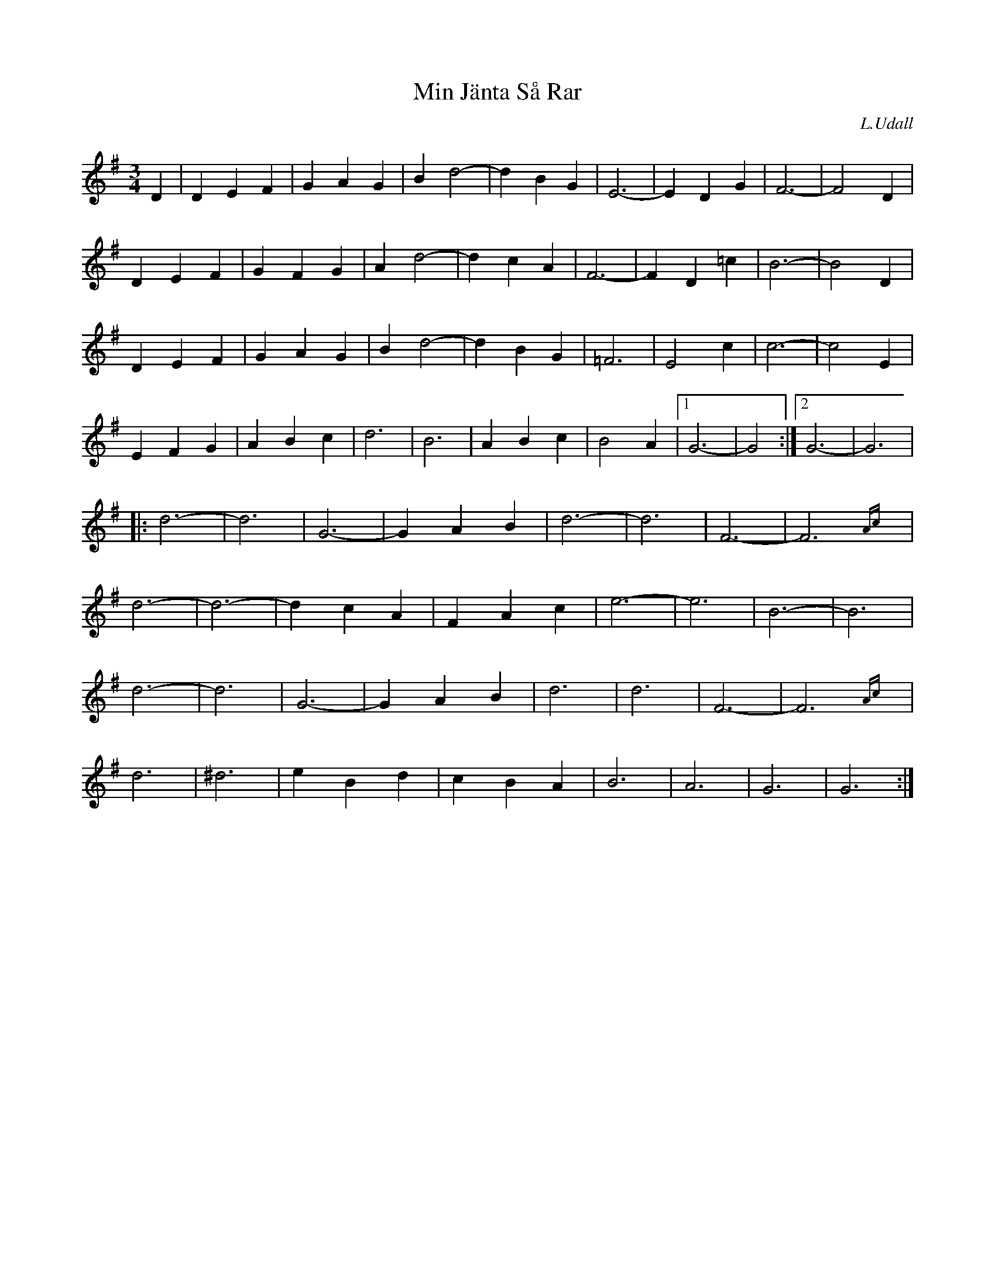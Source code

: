 X: 1
T: Min J\"anta S\aa Rar
C: L.Udall
R: waltz
Z: 2005 John Chambers <jc:trillian.mit.edu>
N: B11
N: From handwritten MS
M: 3/4
L: 1/4
K: G
D | \
DEF | GAG | Bd2- | dBG | E3- | EDG | F3- | F2D |
DEF | GFG | Ad2- | dcA | F3- | FD=c | B3- | B2D |
DEF | GAG | Bd2- | dBG | =F3 | E2c | c3- | c2E |
EFG | ABc | d3 | B3 | ABc | B2A |1 G3- | G2 :|2 G3- | G3 |
|: \
d3- | d3 | G3- | GAB | d3- | d3 | F3- | F3{Ac}y |
d3- | d3- | dcA | FAc | e3- | e3 | B3- | B3 |
d3- | d3 | G3- | GAB | d3 | d3 | F3- | F3{Ac}y |
d3 | ^d3 | eBd | cBA | B3 | A3 | G3 | G3 :|
